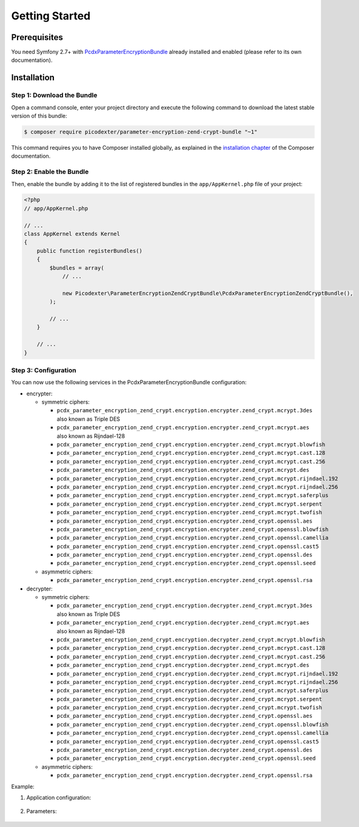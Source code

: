 Getting Started
===============

Prerequisites
-------------

You need Symfony 2.7+ with `PcdxParameterEncryptionBundle`_ already installed
and enabled (please refer to its own documentation).

Installation
------------

Step 1: Download the Bundle
~~~~~~~~~~~~~~~~~~~~~~~~~~~

Open a command console, enter your project directory and execute the
following command to download the latest stable version of this bundle:

.. code-block:: terminal

    $ composer require picodexter/parameter-encryption-zend-crypt-bundle "~1"

This command requires you to have Composer installed globally, as explained
in the `installation chapter`_ of the Composer documentation.

Step 2: Enable the Bundle
~~~~~~~~~~~~~~~~~~~~~~~~~

Then, enable the bundle by adding it to the list of registered bundles
in the ``app/AppKernel.php`` file of your project:

.. code-block:: php

    <?php
    // app/AppKernel.php

    // ...
    class AppKernel extends Kernel
    {
        public function registerBundles()
        {
            $bundles = array(
                // ...

                new Picodexter\ParameterEncryptionZendCryptBundle\PcdxParameterEncryptionZendCryptBundle(),
            );

            // ...
        }

        // ...
    }

Step 3: Configuration
~~~~~~~~~~~~~~~~~~~~~

You can now use the following services in the PcdxParameterEncryptionBundle configuration:

*   encrypter:

    *   symmetric ciphers:

        *   ``pcdx_parameter_encryption_zend_crypt.encryption.encrypter.zend_crypt.mcrypt.3des``
            also known as Triple DES
        *   ``pcdx_parameter_encryption_zend_crypt.encryption.encrypter.zend_crypt.mcrypt.aes``
            also known as Rijndael-128
        *   ``pcdx_parameter_encryption_zend_crypt.encryption.encrypter.zend_crypt.mcrypt.blowfish``
        *   ``pcdx_parameter_encryption_zend_crypt.encryption.encrypter.zend_crypt.mcrypt.cast.128``
        *   ``pcdx_parameter_encryption_zend_crypt.encryption.encrypter.zend_crypt.mcrypt.cast.256``
        *   ``pcdx_parameter_encryption_zend_crypt.encryption.encrypter.zend_crypt.mcrypt.des``
        *   ``pcdx_parameter_encryption_zend_crypt.encryption.encrypter.zend_crypt.mcrypt.rijndael.192``
        *   ``pcdx_parameter_encryption_zend_crypt.encryption.encrypter.zend_crypt.mcrypt.rijndael.256``
        *   ``pcdx_parameter_encryption_zend_crypt.encryption.encrypter.zend_crypt.mcrypt.saferplus``
        *   ``pcdx_parameter_encryption_zend_crypt.encryption.encrypter.zend_crypt.mcrypt.serpent``
        *   ``pcdx_parameter_encryption_zend_crypt.encryption.encrypter.zend_crypt.mcrypt.twofish``
        *   ``pcdx_parameter_encryption_zend_crypt.encryption.encrypter.zend_crypt.openssl.aes``
        *   ``pcdx_parameter_encryption_zend_crypt.encryption.encrypter.zend_crypt.openssl.blowfish``
        *   ``pcdx_parameter_encryption_zend_crypt.encryption.encrypter.zend_crypt.openssl.camellia``
        *   ``pcdx_parameter_encryption_zend_crypt.encryption.encrypter.zend_crypt.openssl.cast5``
        *   ``pcdx_parameter_encryption_zend_crypt.encryption.encrypter.zend_crypt.openssl.des``
        *   ``pcdx_parameter_encryption_zend_crypt.encryption.encrypter.zend_crypt.openssl.seed``

    *   asymmetric ciphers:

        *   ``pcdx_parameter_encryption_zend_crypt.encryption.encrypter.zend_crypt.openssl.rsa``

*   decrypter:

    *   symmetric ciphers:

        *   ``pcdx_parameter_encryption_zend_crypt.encryption.decrypter.zend_crypt.mcrypt.3des``
            also known as Triple DES
        *   ``pcdx_parameter_encryption_zend_crypt.encryption.decrypter.zend_crypt.mcrypt.aes``
            also known as Rijndael-128
        *   ``pcdx_parameter_encryption_zend_crypt.encryption.decrypter.zend_crypt.mcrypt.blowfish``
        *   ``pcdx_parameter_encryption_zend_crypt.encryption.decrypter.zend_crypt.mcrypt.cast.128``
        *   ``pcdx_parameter_encryption_zend_crypt.encryption.decrypter.zend_crypt.mcrypt.cast.256``
        *   ``pcdx_parameter_encryption_zend_crypt.encryption.decrypter.zend_crypt.mcrypt.des``
        *   ``pcdx_parameter_encryption_zend_crypt.encryption.decrypter.zend_crypt.mcrypt.rijndael.192``
        *   ``pcdx_parameter_encryption_zend_crypt.encryption.decrypter.zend_crypt.mcrypt.rijndael.256``
        *   ``pcdx_parameter_encryption_zend_crypt.encryption.decrypter.zend_crypt.mcrypt.saferplus``
        *   ``pcdx_parameter_encryption_zend_crypt.encryption.decrypter.zend_crypt.mcrypt.serpent``
        *   ``pcdx_parameter_encryption_zend_crypt.encryption.decrypter.zend_crypt.mcrypt.twofish``
        *   ``pcdx_parameter_encryption_zend_crypt.encryption.decrypter.zend_crypt.openssl.aes``
        *   ``pcdx_parameter_encryption_zend_crypt.encryption.decrypter.zend_crypt.openssl.blowfish``
        *   ``pcdx_parameter_encryption_zend_crypt.encryption.decrypter.zend_crypt.openssl.camellia``
        *   ``pcdx_parameter_encryption_zend_crypt.encryption.decrypter.zend_crypt.openssl.cast5``
        *   ``pcdx_parameter_encryption_zend_crypt.encryption.decrypter.zend_crypt.openssl.des``
        *   ``pcdx_parameter_encryption_zend_crypt.encryption.decrypter.zend_crypt.openssl.seed``

    *   asymmetric ciphers:

        *   ``pcdx_parameter_encryption_zend_crypt.encryption.decrypter.zend_crypt.openssl.rsa``

Example:

1. Application configuration:

    .. configuration-block::

        .. code-block:: yaml

            # app/config/config.yml
            pcdx_parameter_encryption:
                algorithms:
                    -   id: 'zend_crypt_mcrypt_aes'
                        pattern:
                            type: 'value_prefix'
                            arguments:
                                -   '=#!PPE!zc:mcrypt:aes!#='
                        encryption:
                            service: 'pcdx_parameter_encryption_zend_crypt.encryption.encrypter.zend_crypt.mcrypt.aes'
                            key: '%parameter_encryption.zend_crypt.mcrypt.aes.key%'
                        decryption:
                            service: 'pcdx_parameter_encryption_zend_crypt.encryption.decrypter.zend_crypt.mcrypt.aes'
                            key: '%parameter_encryption.zend_crypt.mcrypt.aes.key%'
                    -   id: 'zend_crypt_openssl_rsa'
                        pattern:
                            type: 'value_prefix'
                            arguments:
                                -   '=#!PPE!zc:openssl:rsa!#='
                        encryption:
                            service: 'pcdx_parameter_encryption_zend_crypt.encryption.encrypter.zend_crypt.openssl.rsa'
                            key: '%parameter_encryption.zend_crypt.openssl.rsa.key.encryption%'
                        decryption:
                            service: 'pcdx_parameter_encryption_zend_crypt.encryption.decrypter.zend_crypt.openssl.rsa'
                            key: '%parameter_encryption.zend_crypt.openssl.rsa.key.decryption%'

        .. code-block:: xml

            <!-- app/config/config.xml -->
            <?xml version="1.0" encoding="UTF-8" ?>
            <container xmlns="http://symfony.com/schema/dic/services"
                xmlns:xsi="http://www.w3.org/2001/XMLSchema-instance"
                xmlns:ppe="https://picodexter.io/schema/dic/pcdx_parameter_encryption"
                xsi:schemaLocation="https://picodexter.io/schema/dic/pcdx_parameter_encryption
                    https://picodexter.io/schema/dic/pcdx_parameter_encryption/pcdx_parameter_encryption-1.0.xsd">

                <ppe:config>
                    <ppe:algorithm id="zend_crypt_mcrypt_aes">
                        <ppe:pattern type="value_prefix">
                            <ppe:argument>=#!PPE!zc:mcrypt:aes!#=</ppe:argument>
                        </ppe:pattern>
                        <ppe:encryption service="pcdx_parameter_encryption_zend_crypt.encryption.encrypter.zend_crypt.mcrypt.aes">
                            <ppe:key>%parameter_encryption.zend_crypt.mcrypt.aes.key%</ppe:key>
                        </ppe:encryption>
                        <ppe:decryption service="pcdx_parameter_encryption_zend_crypt.encryption.decrypter.zend_crypt.mcrypt.aes">
                            <ppe:key>%parameter_encryption.zend_crypt.mcrypt.aes.key%</ppe:key>
                        </ppe:decryption>
                    </ppe:algorithm>
                    <ppe:algorithm id="zend_crypt_openssl_rsa">
                        <ppe:pattern type="value_prefix">
                            <ppe:argument>=#!PPE!zc:openssl:rsa!#=</ppe:argument>
                        </ppe:pattern>
                        <ppe:encryption service="pcdx_parameter_encryption_zend_crypt.encryption.encrypter.zend_crypt.openssl.rsa">
                            <ppe:key>%parameter_encryption.zend_crypt.openssl.rsa.key.encryption%</ppe:key>
                        </ppe:encryption>
                        <ppe:decryption service="pcdx_parameter_encryption_zend_crypt.encryption.decrypter.zend_crypt.openssl.rsa">
                            <ppe:key>%parameter_encryption.zend_crypt.openssl.rsa.key.decryption%</ppe:key>
                        </ppe:decryption>
                    </ppe:algorithm>
                </ppe:config>
            </container>

        .. code-block:: php

            // app/config/config.php
            $container->loadFromExtension(
                'pcdx_parameter_encryption',
                [
                    'algorithms' => [
                        [
                            'id' => 'zend_crypt_mcrypt_aes',
                            'pattern' => [
                                'type' => 'value_prefix',
                                'arguments' => ['=#!PPE!zc:mcrypt:aes!#='],
                            ],
                            'encryption' => [
                                'service' => 'pcdx_parameter_encryption_zend_crypt.encryption.encrypter.zend_crypt.mcrypt.aes',
                                'key' => '%parameter_encryption.zend_crypt.mcrypt.aes.key%',
                            ],
                            'decryption' => [
                                'service' => 'pcdx_parameter_encryption_zend_crypt.encryption.decrypter.zend_crypt.mcrypt.aes',
                                'key' => '%parameter_encryption.zend_crypt.mcrypt.aes.key%',
                            ],
                        ],
                        [
                            'id' => 'zend_crypt_openssl_rsa',
                            'pattern' => [
                                'type' => 'value_prefix',
                                'arguments' => ['=#!PPE!zc:openssl:rsa!#='],
                            ],
                            'encryption' => [
                                'service' => 'pcdx_parameter_encryption_zend_crypt.encryption.encrypter.zend_crypt.openssl.rsa',
                                'key' => '%parameter_encryption.zend_crypt.openssl.rsa.key.encryption%',
                            ],
                            'decryption' => [
                                'service' => 'pcdx_parameter_encryption_zend_crypt.encryption.decrypter.zend_crypt.openssl.rsa',
                                'key' => '%parameter_encryption.zend_crypt.openssl.rsa.key.decryption%',
                            ],
                        ],
                    ],
                ]
            );

2. Parameters:

    .. configuration-block::

        .. code-block:: yaml

            # app/config/parameters.yml
            parameters:
                parameter_encryption.zend_crypt.mcrypt.aes.key: 'YOUR_ENCRYPTION_KEY'
                parameter_encryption.zend_crypt.openssl.rsa.key.encryption: |
                    -----BEGIN PUBLIC KEY-----
                    [...]
                    -----END PUBLIC KEY-----
                parameter_encryption.zend_crypt.openssl.rsa.key.decryption: |
                    -----BEGIN PRIVATE KEY-----
                    [...]
                    -----END PRIVATE KEY-----

        .. code-block:: xml

            <!-- app/config/parameters.xml -->
            <?xml version="1.0" encoding="UTF-8" ?>
            <container xmlns="http://symfony.com/schema/dic/services"
                xmlns:xsi="http://www.w3.org/2001/XMLSchema-instance"
                xsi:schemaLocation="http://symfony.com/schema/dic/services
                    http://symfony.com/schema/dic/services/services-1.0.xsd">

                <parameters>
                    <parameter key="parameter_encryption.zend_crypt.mcrypt.aes.key">YOUR_ENCRYPTION_KEY</parameter>
                    <parameter key="parameter_encryption.zend_crypt.openssl.rsa.key.encryption">
                        -----BEGIN PUBLIC KEY-----
                        [...]
                        -----END PUBLIC KEY-----
                    </parameter>
                    <parameter key="parameter_encryption.zend_crypt.openssl.rsa.key.decryption">
                        -----BEGIN PRIVATE KEY-----
                        [...]
                        -----END PRIVATE KEY-----
                    </parameter>
                </parameters>
            </container>

        .. code-block:: php

            // app/config/parameters.php
            $container->setParameter('parameter_encryption.zend_crypt.mcrypt.aes.key', 'YOUR_ENCRYPTION_KEY');
            $container->setParameter(
                'parameter_encryption.zend_crypt.openssl.rsa.key.encryption',
                '-----BEGIN PUBLIC KEY-----
                [...]
                -----END PUBLIC KEY-----'
            );
            $container->setParameter(
                'parameter_encryption.zend_crypt.openssl.rsa.key.decryption',
                '-----BEGIN PRIVATE KEY-----
                [...]
                -----END PRIVATE KEY-----'
            );

.. _PcdxParameterEncryptionBundle: https://github.com/picodexter/PcdxParameterEncryptionBundle
.. _installation chapter: https://getcomposer.org/doc/00-intro.md
